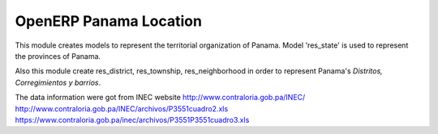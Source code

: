 OpenERP Panama Location
=======================

This module creates models to represent the territorial organization of Panama.
Model 'res_state' is used to represent the provinces of Panama.

Also this module create res_district, res_township, res_neighborhood in order to represent
Panama's *Distritos, Corregimientos y barrios*.

The data information were got from INEC website http://www.contraloria.gob.pa/INEC/
http://www.contraloria.gob.pa/INEC/archivos/P3551cuadro2.xls
https://www.contraloria.gob.pa/inec/archivos/P3551P3551cuadro3.xls

